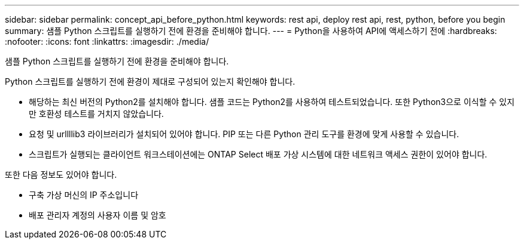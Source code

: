 ---
sidebar: sidebar 
permalink: concept_api_before_python.html 
keywords: rest api, deploy rest api, rest, python, before you begin 
summary: 샘플 Python 스크립트를 실행하기 전에 환경을 준비해야 합니다. 
---
= Python을 사용하여 API에 액세스하기 전에
:hardbreaks:
:nofooter: 
:icons: font
:linkattrs: 
:imagesdir: ./media/


[role="lead"]
샘플 Python 스크립트를 실행하기 전에 환경을 준비해야 합니다.

Python 스크립트를 실행하기 전에 환경이 제대로 구성되어 있는지 확인해야 합니다.

* 해당하는 최신 버전의 Python2를 설치해야 합니다. 샘플 코드는 Python2를 사용하여 테스트되었습니다. 또한 Python3으로 이식할 수 있지만 호환성 테스트를 거치지 않았습니다.
* 요청 및 urllllib3 라이브러리가 설치되어 있어야 합니다. PIP 또는 다른 Python 관리 도구를 환경에 맞게 사용할 수 있습니다.
* 스크립트가 실행되는 클라이언트 워크스테이션에는 ONTAP Select 배포 가상 시스템에 대한 네트워크 액세스 권한이 있어야 합니다.


또한 다음 정보도 있어야 합니다.

* 구축 가상 머신의 IP 주소입니다
* 배포 관리자 계정의 사용자 이름 및 암호

